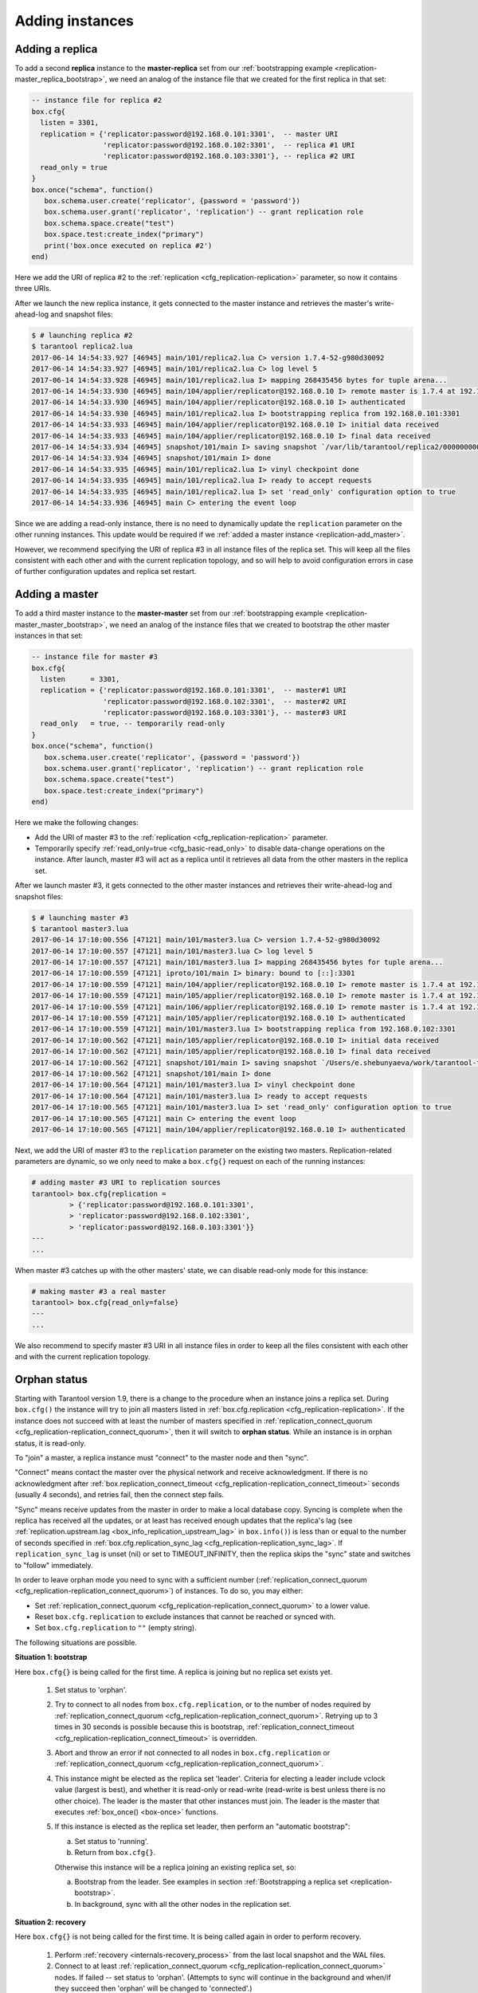 .. _replication-add_instances:

================================================================================
Adding instances
================================================================================

.. _replication-add_replica:

--------------------------------------------------------------------------------
Adding a replica
--------------------------------------------------------------------------------

.. image:: mr-1m-2r-mesh-add.svg
    :align: center

To add a second **replica** instance to the **master-replica** set from our
:ref:`bootstrapping example <replication-master_replica_bootstrap>`, we need an
analog of the instance file that we created for the first replica in that set:

.. code-block:: lua

   -- instance file for replica #2
   box.cfg{
     listen = 3301,
     replication = {'replicator:password@192.168.0.101:3301',  -- master URI
                    'replicator:password@192.168.0.102:3301',  -- replica #1 URI
                    'replicator:password@192.168.0.103:3301'}, -- replica #2 URI
     read_only = true
   }
   box.once("schema", function()
      box.schema.user.create('replicator', {password = 'password'})
      box.schema.user.grant('replicator', 'replication') -- grant replication role
      box.schema.space.create("test")
      box.space.test:create_index("primary")
      print('box.once executed on replica #2')
   end)

Here we add the URI of replica #2 to the :ref:`replication <cfg_replication-replication>`
parameter, so now it contains three URIs.

After we launch the new replica instance, it gets connected to the master
instance and retrieves the master's write-ahead-log and snapshot files:

.. code-block:: console

   $ # launching replica #2
   $ tarantool replica2.lua
   2017-06-14 14:54:33.927 [46945] main/101/replica2.lua C> version 1.7.4-52-g980d30092
   2017-06-14 14:54:33.927 [46945] main/101/replica2.lua C> log level 5
   2017-06-14 14:54:33.928 [46945] main/101/replica2.lua I> mapping 268435456 bytes for tuple arena...
   2017-06-14 14:54:33.930 [46945] main/104/applier/replicator@192.168.0.10 I> remote master is 1.7.4 at 192.168.0.101:3301
   2017-06-14 14:54:33.930 [46945] main/104/applier/replicator@192.168.0.10 I> authenticated
   2017-06-14 14:54:33.930 [46945] main/101/replica2.lua I> bootstrapping replica from 192.168.0.101:3301
   2017-06-14 14:54:33.933 [46945] main/104/applier/replicator@192.168.0.10 I> initial data received
   2017-06-14 14:54:33.933 [46945] main/104/applier/replicator@192.168.0.10 I> final data received
   2017-06-14 14:54:33.934 [46945] snapshot/101/main I> saving snapshot `/var/lib/tarantool/replica2/00000000000000000010.snap.inprogress'
   2017-06-14 14:54:33.934 [46945] snapshot/101/main I> done
   2017-06-14 14:54:33.935 [46945] main/101/replica2.lua I> vinyl checkpoint done
   2017-06-14 14:54:33.935 [46945] main/101/replica2.lua I> ready to accept requests
   2017-06-14 14:54:33.935 [46945] main/101/replica2.lua I> set 'read_only' configuration option to true
   2017-06-14 14:54:33.936 [46945] main C> entering the event loop

Since we are adding a read-only instance, there is no need to dynamically
update the ``replication`` parameter on the other running instances. This update
would be required if we :ref:`added a master instance <replication-add_master>`.

However, we recommend specifying the URI of replica #3 in all instance files of the
replica set. This will keep all the files consistent with each other and with
the current replication topology, and so will help to avoid configuration errors
in case of further configuration updates and replica set restart.

.. _replication-add_master:

--------------------------------------------------------------------------------
Adding a master
--------------------------------------------------------------------------------

.. image:: mm-3m-mesh-add.svg
    :align: center

To add a third master instance to the **master-master** set from our
:ref:`bootstrapping example <replication-master_master_bootstrap>`, we need an
analog of the instance files that we created to bootstrap the other master
instances in that set:

.. code-block:: lua

   -- instance file for master #3
   box.cfg{
     listen      = 3301,
     replication = {'replicator:password@192.168.0.101:3301',  -- master#1 URI
                    'replicator:password@192.168.0.102:3301',  -- master#2 URI
                    'replicator:password@192.168.0.103:3301'}, -- master#3 URI
     read_only   = true, -- temporarily read-only
   }
   box.once("schema", function()
      box.schema.user.create('replicator', {password = 'password'})
      box.schema.user.grant('replicator', 'replication') -- grant replication role
      box.schema.space.create("test")
      box.space.test:create_index("primary")
   end)

Here we make the following changes:

* Add the URI of master #3 to the :ref:`replication <cfg_replication-replication>`
  parameter.
* Temporarily specify :ref:`read_only=true <cfg_basic-read_only>` to disable
  data-change operations on the instance. After launch, master #3 will act as a
  replica until it retrieves all data from the other masters in the replica set.

After we launch master #3, it gets connected to the other master
instances and retrieves their write-ahead-log and snapshot files:

.. code-block:: console

   $ # launching master #3
   $ tarantool master3.lua
   2017-06-14 17:10:00.556 [47121] main/101/master3.lua C> version 1.7.4-52-g980d30092
   2017-06-14 17:10:00.557 [47121] main/101/master3.lua C> log level 5
   2017-06-14 17:10:00.557 [47121] main/101/master3.lua I> mapping 268435456 bytes for tuple arena...
   2017-06-14 17:10:00.559 [47121] iproto/101/main I> binary: bound to [::]:3301
   2017-06-14 17:10:00.559 [47121] main/104/applier/replicator@192.168.0.10 I> remote master is 1.7.4 at 192.168.0.101:3301
   2017-06-14 17:10:00.559 [47121] main/105/applier/replicator@192.168.0.10 I> remote master is 1.7.4 at 192.168.0.102:3301
   2017-06-14 17:10:00.559 [47121] main/106/applier/replicator@192.168.0.10 I> remote master is 1.7.4 at 192.168.0.103:3301
   2017-06-14 17:10:00.559 [47121] main/105/applier/replicator@192.168.0.10 I> authenticated
   2017-06-14 17:10:00.559 [47121] main/101/master3.lua I> bootstrapping replica from 192.168.0.102:3301
   2017-06-14 17:10:00.562 [47121] main/105/applier/replicator@192.168.0.10 I> initial data received
   2017-06-14 17:10:00.562 [47121] main/105/applier/replicator@192.168.0.10 I> final data received
   2017-06-14 17:10:00.562 [47121] snapshot/101/main I> saving snapshot `/Users/e.shebunyaeva/work/tarantool-test-repl/master3_dir/00000000000000000009.snap.inprogress'
   2017-06-14 17:10:00.562 [47121] snapshot/101/main I> done
   2017-06-14 17:10:00.564 [47121] main/101/master3.lua I> vinyl checkpoint done
   2017-06-14 17:10:00.564 [47121] main/101/master3.lua I> ready to accept requests
   2017-06-14 17:10:00.565 [47121] main/101/master3.lua I> set 'read_only' configuration option to true
   2017-06-14 17:10:00.565 [47121] main C> entering the event loop
   2017-06-14 17:10:00.565 [47121] main/104/applier/replicator@192.168.0.10 I> authenticated

Next, we add the URI of master #3 to the ``replication`` parameter on the existing two
masters. Replication-related parameters are dynamic, so we only need to make a
``box.cfg{}`` request on each of the running instances:

.. code-block:: tarantoolsession

   # adding master #3 URI to replication sources
   tarantool> box.cfg{replication =
            > {'replicator:password@192.168.0.101:3301',
            > 'replicator:password@192.168.0.102:3301',
            > 'replicator:password@192.168.0.103:3301'}}
   ---
   ...

When master #3 catches up with the other masters' state, we can disable
read-only mode for this instance:

.. code-block:: tarantoolsession

   # making master #3 a real master
   tarantool> box.cfg{read_only=false}
   ---
   ...

We also recommend to specify master #3 URI in all instance files in order to
keep all the files consistent with each other and with the current replication
topology.

.. _replication-orphan_status:

--------------------------------------------------------------------------------
Orphan status
--------------------------------------------------------------------------------

Starting with Tarantool version 1.9, there is a change to the
procedure when an instance joins a replica set.
During ``box.cfg()`` the instance will try to join all masters listed
in :ref:`box.cfg.replication <cfg_replication-replication>`.
If the instance does not succeed with at least
the number of masters specified in
:ref:`replication_connect_quorum <cfg_replication-replication_connect_quorum>`,
then it will switch to **orphan status**.
While an instance is in orphan status, it is read-only.

To "join" a master, a replica instance must "connect" to the
master node and then "sync".

"Connect" means contact the master over the physical network
and receive acknowledgment. If there is no acknowledgment after
:ref:`box.replication_connect_timeout <cfg_replication-replication_connect_timeout>`
seconds (usually 4 seconds), and retries fail, then the connect step fails.

"Sync" means receive updates
from the master in order to make a local database copy.
Syncing is complete when the replica has received all the
updates, or at least has received enough updates that the replica's lag
(see
:ref:`replication.upstream.lag <box_info_replication_upstream_lag>`
in ``box.info()``)
is less than or equal to the number of seconds specified in
:ref:`box.cfg.replication_sync_lag <cfg_replication-replication_sync_lag>`.
If ``replication_sync_lag`` is unset (nil) or set to TIMEOUT_INFINITY, then
the replica skips the "sync" state and switches to "follow" immediately.

In order to leave orphan mode you need to sync with a sufficient number
(:ref:`replication_connect_quorum <cfg_replication-replication_connect_quorum>`) of
instances. To do so, you may either:

* Set :ref:`replication_connect_quorum <cfg_replication-replication_connect_quorum>`
  to a lower value.
* Reset ``box.cfg.replication`` to exclude instances that cannot be reached
  or synced with.
* Set ``box.cfg.replication`` to ``""`` (empty string).

The following situations are possible.

.. _replication-leader:

**Situation 1: bootstrap**

Here ``box.cfg{}`` is being called for the first time.
A replica is joining but no replica set exists yet.

    1. Set status to 'orphan'.
    2. Try to connect to all nodes from ``box.cfg.replication``,
       or to the number of nodes required by
       :ref:`replication_connect_quorum <cfg_replication-replication_connect_quorum>`.
       Retrying up to 3 times in 30 seconds is possible because this is bootstrap,
       :ref:`replication_connect_timeout <cfg_replication-replication_connect_timeout>`
       is overridden.

    3. Abort and throw an error if not connected to all nodes in ``box.cfg.replication`` or
       :ref:`replication_connect_quorum <cfg_replication-replication_connect_quorum>`.

    4. This instance might be elected as the replica set 'leader'.
       Criteria for electing a leader include vclock value (largest is best),
       and whether it is read-only or read-write (read-write is best unless there is no other choice).
       The leader is the master that other instances must join.
       The leader is the master that executes :ref:`box_once() <box-once>` functions.

    5. If this instance is elected as the replica set leader,
       then
       perform an "automatic bootstrap":

       a. Set status to 'running'.
       b. Return from ``box.cfg{}``.

       Otherwise this instance will be a replica joining an existing replica set,
       so:

       a. Bootstrap from the leader.
          See examples in section :ref:`Bootstrapping a replica set <replication-bootstrap>`.
       b. In background, sync with all the other nodes in the replication set.

**Situation 2: recovery**

Here ``box.cfg{}`` is not being called for the first time.
It is being called again in order to perform recovery.

    1. Perform :ref:`recovery <internals-recovery_process>` from the last local
       snapshot and the WAL files.

    2. Connect to at least
       :ref:`replication_connect_quorum <cfg_replication-replication_connect_quorum>`
       nodes. If failed -- set status to 'orphan'.
       (Attempts to sync will continue in the background and when/if they succeed
       then 'orphan' will be changed to 'connected'.)

    3. If connected - sync with all connected nodes, until the difference is not more than
       :ref:`replication_sync_lag <cfg_replication-replication_sync_lag>` seconds.

.. _replication-configuration_update:

**Situation 3: configuration update**

Here ``box.cfg{}`` is not being called for the first time.
It is being called again because some replication parameter
or something in the replica set has changed.

    1. Try to connect to all nodes from ``box.cfg.replication``,
       or to the number of nodes required by
       :ref:`replication_connect_quorum <cfg_replication-replication_connect_quorum>`,
       within the time period specified in
       :ref:`replication_connect_timeout <cfg_replication-replication_connect_timeout>`.

    2. Try to sync with the connected nodes,
       within the time period specified in
       :ref:`replication_sync_timeout <cfg_replication-replication_sync_timeout>`.

    3. If earlier steps fail, change status to 'orphan'.
       (Attempts to sync will continue in the background and when/if they succeed
       then 'orphan' status will end.)

    4. If earlier steps succeed, set status to 'running' (master) or 'follow' (replica).

.. _replication-configuration_rebootstrap:

**Situation 4: rebootstrap**

Here ``box.cfg{}`` is not being called. The replica connected successfully
at some point in the past, and is now ready for an update from the master.
But the master cannot provide an update.
This can happen by accident, or more likely can happen because the replica
is slow (its :ref:`lag <cfg_replication-replication_sync_lag>` is large),
and the WAL (.xlog) files containing the
updates have been deleted. This is not crippling. The replica can discard
what it received earlier, and then ask for the master's latest snapshot
(.snap) file contents. Since it is effectively going through the bootstrap
process a second time, this is called "rebootstrapping". However, there has
to be one difference from an ordinary bootstrap -- the replica's
:ref:`replica id <replication-replica-id>` will remain the same.
If it changed, then the master would think that the replica is a
new addition to the cluster, and would maintain a record of an
instance ID of a replica that has ceased to exist. Rebootstrapping was
introduced in Tarantool version 1.10.2 and is completely automatic.

.. _replication-server_startup:

--------------------------------------------------------------------------------
Server startup with replication
--------------------------------------------------------------------------------

In addition to the recovery process described in the
section :ref:`Recovery process <internals-recovery_process>`, the server must take
additional steps and precautions if :ref:`replication <replication>` is enabled.

Once again the startup procedure is initiated by the ``box.cfg{}`` request.
One of the ``box.cfg`` parameters may be
:ref:`replication <cfg_replication-replication>` which specifies replication
source(-s). We will refer to this replica, which is starting up due to ``box.cfg``,
as the "local" replica to distinguish it from the other replicas in a replica set,
which we will refer to as "distant" replicas.

*If there is no snapshot .snap file and the* ``replication`` *parameter is empty*: |br|
then the local replica assumes it is an unreplicated "standalone" instance, or is
the first replica of a new replica set. It will generate new UUIDs for
itself and for the replica set. The replica UUID is stored in the ``_cluster`` space; the
replica set UUID is stored in the ``_schema`` space. Since a snapshot contains all the
data in all the spaces, that means the local replica's snapshot will contain the
replica UUID and the replica set UUID. Therefore, when the local replica restarts on
later occasions, it will be able to recover these UUIDs when it reads the .snap
file.

*If there is no snapshot .snap file and the* ``replication`` *parameter is not empty
and the* ``_cluster`` *space contains no other replica UUIDs*: |br|
then the local replica assumes it is not a standalone instance, but is not yet part
of a replica set. It must now join the replica set. It will send its replica UUID to the
first distant replica which is listed in ``replication`` and which will act as a
master. This is called the "join request". When a distant replica receives a join
request, it will send back:

(1) the distant replica's replica set UUID,
(2) the contents of the distant replica's .snap file. |br|
    When the local replica receives this information, it puts the replica set UUID in
    its ``_schema`` space, puts the distant replica's UUID and connection information
    in its ``_cluster`` space, and makes a snapshot containing all the data sent by
    the distant replica. Then, if the local replica has data in its WAL .xlog
    files, it sends that data to the distant replica. The distant replica will
    receive this and update its own copy of the data, and add the local replica's
    UUID to its ``_cluster`` space.

*If there is no snapshot .snap file and the* ``replication`` *parameter is not empty
and the* ``_cluster`` *space contains other replica UUIDs*: |br|
then the local replica assumes it is not a standalone instance, and is already part
of a replica set. It will send its replica UUID and replica set UUID to all the distant
replicas which are listed in ``replication``. This is called the "on-connect
handshake". When a distant replica receives an on-connect handshake: |br|

(1) the distant replica compares its own copy of the replica set UUID to the one in
    the on-connect handshake. If there is no match, then the handshake fails and
    the local replica will display an error.
(2) the distant replica looks for a record of the connecting instance in its
    ``_cluster`` space. If there is none, then the handshake fails. |br|
    Otherwise the handshake is successful. The distant replica will read any new
    information from its own .snap and .xlog files, and send the new requests to
    the local replica.

In the end, the local replica knows what replica set it belongs to, the distant
replica knows that the local replica is a member of the replica set, and both
replicas have the same database contents.

.. _replication-vector:

*If there is a snapshot file and replication source is not empty*: |br|
first the local replica goes through the recovery process described in the
previous section, using its own .snap and .xlog files. Then it sends a
"subscribe" request to all the other replicas of the replica set. The subscribe
request contains the server vector clock. The vector clock has a collection of
pairs 'server id, lsn' for every replica in the ``_cluster`` system space. Each
distant replica, upon receiving a subscribe request, will read its .xlog files'
requests and send them to the local replica if (lsn of .xlog file request) is
greater than (lsn of the vector clock in the subscribe request). After all the
other replicas of the replica set have responded to the local replica's subscribe
request, the replica startup is complete.

The following temporary limitations applied for Tarantool versions earlier than
1.7.7:

* The URIs in the ``replication`` parameter should all be in the same order on all replicas.
  This is not mandatory but is an aid to consistency.
* The replicas of a replica set should be started up at slightly different times.
  This is not mandatory but prevents a situation where each replica is waiting
  for the other replica to be ready.

The following limitation still applies for the current Tarantool version:

* The maximum number of entries in the ``_cluster`` space is
  :ref:`32 <limitations_replicas>`. Tuples for
  out-of-date replicas are not automatically re-used, so if this 32-replica
  limit is reached, users may have to reorganize the ``_cluster`` space manually.
